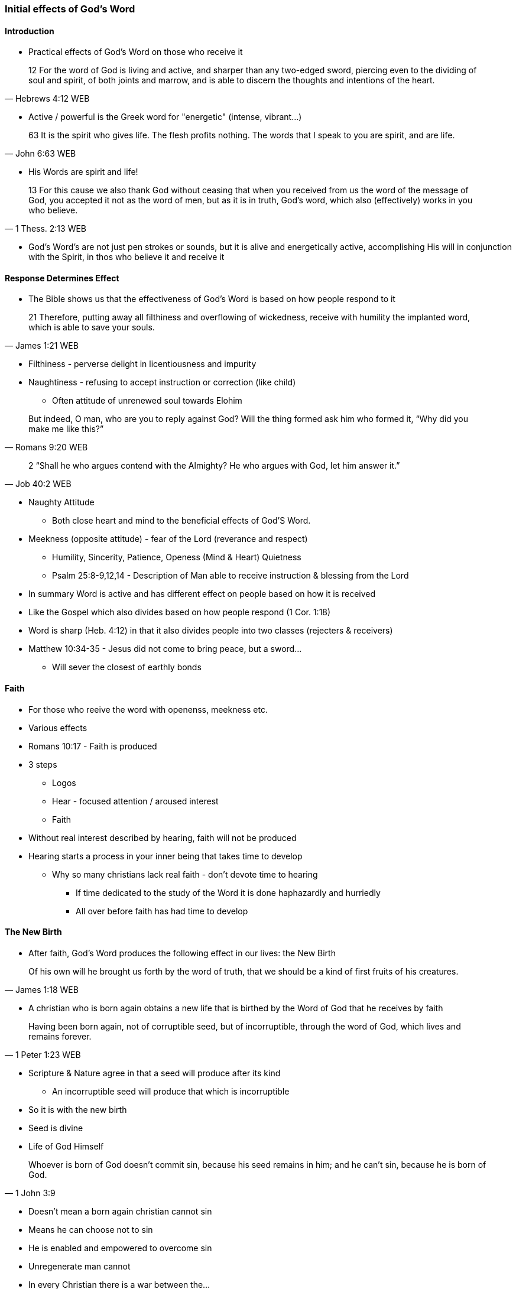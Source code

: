 === Initial effects of God's Word

==== Introduction
* Practical effects of God's Word on those who receive it

> 12 For the word of God is living and active, and sharper than any two-edged sword, piercing even to the dividing of soul and spirit, of both joints and marrow, and is able to discern the thoughts and intentions of the heart.
> -- Hebrews 4:12 WEB

* Active / powerful is the Greek word for "energetic" (intense, vibrant...)

> 63 It is the spirit who gives life. The flesh profits nothing. The words that I speak to you are spirit, and are life.
> -- John 6:63 WEB

* His Words are spirit and life!

> 13 For this cause we also thank God without ceasing that when you received from us the word of the message of God, you accepted it not as the word of men, but as it is in truth, God’s word, which also (effectively) works in you who believe. 
> -- 1 Thess. 2:13 WEB

* God's Word's are not just pen strokes or sounds, but it is alive and energetically active, accomplishing His will in conjunction with the Spirit, in thos who believe it and receive it

==== Response Determines Effect
* The Bible shows us that the effectiveness of God's Word is based on how people respond to it

> 21 Therefore, putting away all filthiness and overflowing of wickedness, receive with humility the implanted word, which is able to save your souls.
> -- James 1:21 WEB

* Filthiness - perverse delight in licentiousness and impurity
* Naughtiness - refusing to accept instruction or correction (like child)
** Often attitude of unrenewed soul towards Elohim

> But indeed, O man, who are you to reply against God? Will the thing formed ask him who formed it, “Why did you make me like this?”
> -- Romans 9:20 WEB

> 2 “Shall he who argues contend with the Almighty? He who argues with God, let him answer it.”
> -- Job 40:2 WEB

* Naughty Attitude
** Both close heart and mind to the beneficial effects of God'S Word.
* Meekness (opposite attitude) - fear of the Lord (reverance and respect)
** Humility, Sincerity, Patience, Openess (Mind & Heart) Quietness
** Psalm 25:8-9,12,14 - Description of Man able to receive instruction & blessing from the Lord
* In summary Word is active and has different effect on people based on how it is received
* Like the Gospel which also divides based on how people respond (1 Cor. 1:18)
* Word is sharp (Heb. 4:12) in that it also divides people into two classes (rejecters & receivers)
* Matthew 10:34-35 - Jesus did not come to bring peace, but a sword...
** Will sever the closest of earthly bonds

==== Faith
* For those who reeive the word with openenss, meekness etc.
* Various effects
* Romans 10:17 - Faith is produced
* 3 steps
** Logos
** Hear - focused attention / aroused interest
** Faith
* Without real interest described by hearing, faith will not be produced
* Hearing starts a process in your inner being that takes time to develop
** Why so many christians lack real faith - don't devote time to hearing
*** If time dedicated to the study of the Word it is done haphazardly and hurriedly
*** All over before faith has had time to develop

==== The New Birth
* After faith, God's Word produces the following effect in our lives: the New Birth

> Of his own will he brought us forth by the word of truth, that we should be a kind of first fruits of his creatures.
> -- James 1:18 WEB

* A christian who is born again obtains a new life that is birthed by the Word of God that he receives by faith

> Having been born again, not of corruptible seed, but of incorruptible, through the word of God, which lives and remains forever.
> -- 1 Peter 1:23 WEB

* Scripture & Nature agree in that a seed will produce after its kind
** An incorruptible seed will produce that which is incorruptible
* So it is with the new birth
* Seed is divine
* Life of God Himself

> Whoever is born of God doesn’t commit sin, because his seed remains in him; and he can’t sin, because he is born of God.
> -- 1 John 3:9

* Doesn't mean a born again christian cannot sin
* Means he can choose not to sin
* He is enabled and empowered to overcome sin
* Unregenerate man cannot
* In every Christian there is a war between the...
** new man - holy & righteous
** old man - depraved, corrupt
* Ephesians 4:22-24
* As long as the old man is kept under subjection, the new man can exert its proper control
** Fruit will be victory & peace

==== Spiritual Nourishment
* Every new born creature needs nourishment as soon as its born
** Stay alive and to grow
* It is the same with the spiritual man
* Spiritual life needs the Word of God as nourishment for each phase

> 1 Putting away therefore all wickedness, all deceit, hypocrisies, envies, and all evil speaking,
> 2 as newborn babies, long for the pure milk of the Word, that you may grow thereby."
> -- 1 Peter 2:1-2 WEB

* New born babes - pure milk of the Word
** Note milk can become rancid if it comes into contact with unclean
** Same with those who are born again - hearts need to be cleansed in order for Word-milk to be effective
*** Get rid of wickedness, evil ...
* As you grow the Word also offers more substantial meat e.g. alikened to Bread (Matthew 4:4)
** Need to go beyond just your daily verse and Study the whole Bible
* George Mueller was in large part successful not just because of his faith and prayer life, but also He read the Bible through several times a year
* Write of Hebrews rebukes the Hebrew believers as they had beleived many years, but had not studied and applied the Word
* Thus stayed infants

> 12 For when by reason of the time you ought to be teachers, you again need to have someone teach you the rudiments of the first principles of the oracles of God. You have come to need milk, and not solid food.
> 13 For everyone who lives on milk is not experienced in the word of righteousness, for he is a baby.
> 14 But solid food is for those who are full grown, who by reason of use have their senses exercised to discern good and evil.
> -- Hebrews 5:12-14 WEB

* Writer of Hebrews assures us that the regular systematic study of the scriptures will develop and mature us
